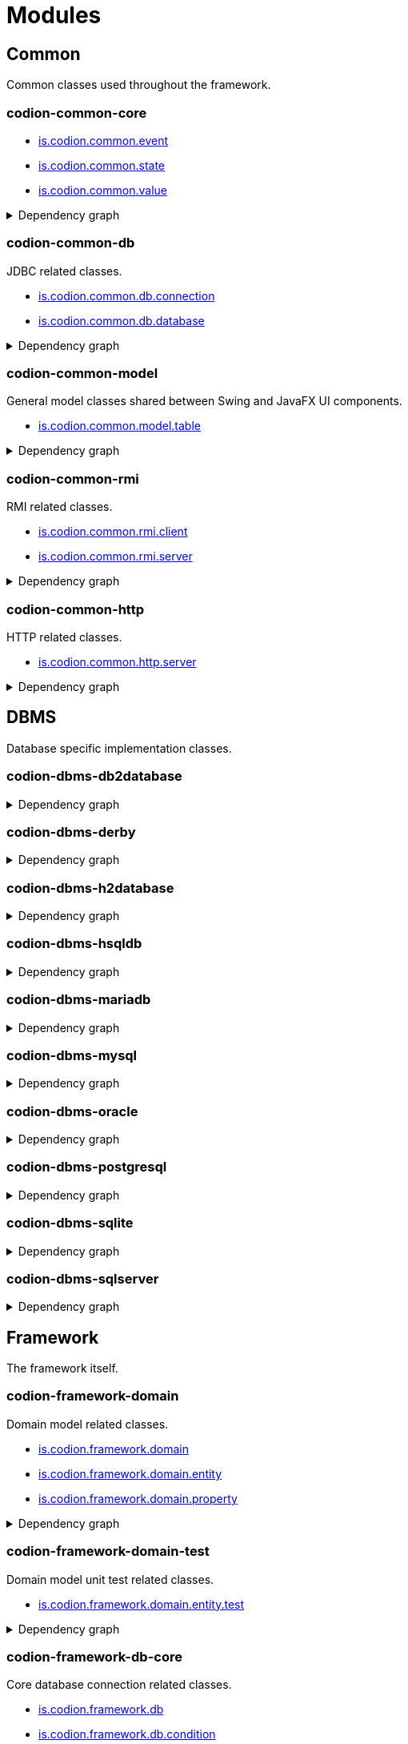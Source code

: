 = Modules
:url-javadoc: link:../api
:imagesdir: ../images

== Common

Common classes used throughout the framework.

[discrete]
=== codion-common-core

* {url-javadoc}{common-core}/is/codion/common/event/package-summary.html[is.codion.common.event]
* {url-javadoc}{common-core}/is/codion/common/state/package-summary.html[is.codion.common.state]
* {url-javadoc}{common-core}/is/codion/common/value/package-summary.html[is.codion.common.value]

.Dependency graph
[%collapsible]
====
image::modules/common/core/build/reports/dependency-graph/dependency-graph.svg[opts=interactive]
====

[discrete]
=== codion-common-db

JDBC related classes.

* {url-javadoc}{common-db}/is/codion/common/db/connection/package-summary.html[is.codion.common.db.connection]
* {url-javadoc}{common-db}/is/codion/common/db/database/package-summary.html[is.codion.common.db.database]

.Dependency graph
[%collapsible]
====
image::modules/common/db/build/reports/dependency-graph/dependency-graph.svg[opts=interactive]
====

[discrete]
=== codion-common-model

General model classes shared between Swing and JavaFX UI components.

* {url-javadoc}{common-model}/is/codion/common/model/table/package-summary.html[is.codion.common.model.table]

.Dependency graph
[%collapsible]
====
image::modules/common/model/build/reports/dependency-graph/dependency-graph.svg[opts=interactive]
====

[discrete]
=== codion-common-rmi

RMI related classes.

* {url-javadoc}{common-rmi}/is/codion/common/rmi/client/package-summary.html[is.codion.common.rmi.client]
* {url-javadoc}{common-rmi}/is/codion/common/rmi/server/package-summary.html[is.codion.common.rmi.server]

.Dependency graph
[%collapsible]
====
image::modules/common/rmi/build/reports/dependency-graph/dependency-graph.svg[opts=interactive]
====

[discrete]
=== codion-common-http

HTTP related classes.

* {url-javadoc}{common-http}/is/codion/common/http/server/package-summary.html[is.codion.common.http.server]

.Dependency graph
[%collapsible]
====
image::modules/common/http/build/reports/dependency-graph/dependency-graph.svg[opts=interactive]
====

== DBMS

Database specific implementation classes.

[discrete]
=== codion-dbms-db2database

.Dependency graph
[%collapsible]
====
image::modules/dbms/db2database/build/reports/dependency-graph/dependency-graph.svg[opts=interactive]
====

[discrete]
=== codion-dbms-derby

.Dependency graph
[%collapsible]
====
image::modules/dbms/derby/build/reports/dependency-graph/dependency-graph.svg[opts=interactive]
====

[discrete]
=== codion-dbms-h2database

.Dependency graph
[%collapsible]
====
image::modules/dbms/h2database/build/reports/dependency-graph/dependency-graph.svg[opts=interactive]
====

[discrete]
=== codion-dbms-hsqldb

.Dependency graph
[%collapsible]
====
image::modules/dbms/hsqldb/build/reports/dependency-graph/dependency-graph.svg[opts=interactive]
====

[discrete]
=== codion-dbms-mariadb

.Dependency graph
[%collapsible]
====
image::modules/dbms/mariadb/build/reports/dependency-graph/dependency-graph.svg[opts=interactive]
====

[discrete]
=== codion-dbms-mysql

.Dependency graph
[%collapsible]
====
image::modules/dbms/mysql/build/reports/dependency-graph/dependency-graph.svg[opts=interactive]
====

[discrete]
=== codion-dbms-oracle

.Dependency graph
[%collapsible]
====
image::modules/dbms/oracle/build/reports/dependency-graph/dependency-graph.svg[opts=interactive]
====

[discrete]
=== codion-dbms-postgresql

.Dependency graph
[%collapsible]
====
image::modules/dbms/postgresql/build/reports/dependency-graph/dependency-graph.svg[opts=interactive]
====

[discrete]
=== codion-dbms-sqlite

.Dependency graph
[%collapsible]
====
image::modules/dbms/sqlite/build/reports/dependency-graph/dependency-graph.svg[opts=interactive]
====

[discrete]
=== codion-dbms-sqlserver

.Dependency graph
[%collapsible]
====
image::modules/dbms/sqlserver/build/reports/dependency-graph/dependency-graph.svg[opts=interactive]
====

== Framework

The framework itself.

[discrete]
=== codion-framework-domain

Domain model related classes.

* {url-javadoc}{framework-domain}/is/codion/framework/domain/package-summary.html[is.codion.framework.domain]
* {url-javadoc}{framework-domain}/is/codion/framework/domain/entity/package-summary.html[is.codion.framework.domain.entity]
* {url-javadoc}{framework-domain}/is/codion/framework/domain/property/package-summary.html[is.codion.framework.domain.property]

.Dependency graph
[%collapsible]
====
image::modules/framework/domain/build/reports/dependency-graph/dependency-graph.svg[opts=interactive]
====

[discrete]
=== codion-framework-domain-test

Domain model unit test related classes.

* {url-javadoc}{framework-domain-test}/is/codion/framework/domain/entity/test/package-summary.html[is.codion.framework.domain.entity.test]

.Dependency graph
[%collapsible]
====
image::modules/framework/domain-test/build/reports/dependency-graph/dependency-graph.svg[opts=interactive]
====

[discrete]
=== codion-framework-db-core

Core database connection related classes.

* {url-javadoc}{framework-db-core}/is/codion/framework/db/package-summary.html[is.codion.framework.db]
* {url-javadoc}{framework-db-core}/is/codion/framework/db/condition/package-summary.html[is.codion.framework.db.condition]

.Dependency graph
[%collapsible]
====
image::modules/framework/db-core/build/reports/dependency-graph/dependency-graph.svg[opts=interactive]
====

[discrete]
=== codion-framework-db-local

Local JDBC connection related classes.

* {url-javadoc}{framework-db-local}/is/codion/framework/db/local/package-summary.html[is.codion.framework.db.local]

.Dependency graph
[%collapsible]
====
image::modules/framework/db-local/build/reports/dependency-graph/dependency-graph.svg[opts=interactive]
====

[discrete]
=== codion-framework-db-rmi

RMI connection related classes.

* {url-javadoc}{framework-db-rmi}/is/codion/framework/db/rmi/package-summary.html[is.codion.framework.db.rmi]

.Dependency graph
[%collapsible]
====
image::modules/framework/db-rmi/build/reports/dependency-graph/dependency-graph.svg[opts=interactive]
====

[discrete]
=== codion-framework-db-http

HTTP connection related classes.

* {url-javadoc}{framework-db-http}/is/codion/framework/db/http/package-summary.html[is.codion.framework.db.http]

.Dependency graph
[%collapsible]
====
image::modules/framework/db-http/build/reports/dependency-graph/dependency-graph.svg[opts=interactive]
====

=== codion-framework-json

[discrete]
==== codion-framework-json

.Dependency graph
[%collapsible]
====
image::modules/framework/json/build/reports/dependency-graph/dependency-graph.svg[opts=interactive]
====

[discrete]
=== codion-framework-model

General application model classes shared between Swing and JavaFX UI components.

* {url-javadoc}{framework-model}/is/codion/framework/model/package-summary.html[is.codion.framework.model]

.Dependency graph
[%collapsible]
====
image::modules/framework/model/build/reports/dependency-graph/dependency-graph.svg[opts=interactive]
====

[discrete]
=== codion-framework-model-test

General application model unit test related classes.

* {url-javadoc}{framework-model-test}/is/codion/framework/model/test/package-summary.html[is.codion.framework.model.test]

.Dependency graph
[%collapsible]
====
image::modules/framework/model-test/build/reports/dependency-graph/dependency-graph.svg[opts=interactive]
====

[discrete]
=== codion-framework-server

Framework server classes.

* {url-javadoc}{framework-server}/is/codion/framework/server/package-summary.html[is.codion.framework.server]

.Dependency graph
[%collapsible]
====
image::modules/framework/server/build/reports/dependency-graph/dependency-graph.svg[opts=interactive]
====

[discrete]
=== codion-framework-servlet

HTTP servlet server classes.

* {url-javadoc}{framework-servlet}/is/codion/framework/servlet/package-summary.html[is.codion.framework.servlet]

.Dependency graph
[%collapsible]
====
image::modules/framework/servlet/build/reports/dependency-graph/dependency-graph.svg[opts=interactive]
====

== Swing

Swing client implementation.

[discrete]
=== codion-swing-common-model

Common Swing model classes.

* {url-javadoc}{swing-common-model}/is/codion/swing/common/model/component/button/package-summary.html[is.codion.swing.common.model.component.button]
* {url-javadoc}{swing-common-model}/is/codion/swing/common/model/component/combobox/package-summary.html[is.codion.swing.common.model.component.combobox]
* {url-javadoc}{swing-common-model}/is/codion/swing/common/model/component/table/package-summary.html[is.codion.swing.common.model.component.table]
* {url-javadoc}{swing-common-model}/is/codion/swing/common/model/component/text/package-summary.html[is.codion.swing.common.model.component.text]
* {url-javadoc}{swing-common-model}/is/codion/swing/common/model/worker/package-summary.html[is.codion.swing.common.model.worker]

.Dependency graph
[%collapsible]
====
image::modules/swing/common-model/build/reports/dependency-graph/dependency-graph.svg[opts=interactive]
====

[discrete]
=== codion-swing-common-ui

Common Swing UI classes.

* {url-javadoc}{swing-common-ui}/is/codion/swing/common/ui/component/calendar/package-summary.html[is.codion.swing.common.ui.component.calendar]
* {url-javadoc}{swing-common-ui}/is/codion/swing/common/ui/component/button/package-summary.html[is.codion.swing.common.ui.component.button]
* {url-javadoc}{swing-common-ui}/is/codion/swing/common/ui/component/combobox/package-summary.html[is.codion.swing.common.ui.component.combobox]
* {url-javadoc}{swing-common-ui}/is/codion/swing/common/ui/component/panel/package-summary.html[is.codion.swing.common.ui.component.panel]
* {url-javadoc}{swing-common-ui}/is/codion/swing/common/ui/component/slider/package-summary.html[is.codion.swing.common.ui.component.slider]
* {url-javadoc}{swing-common-ui}/is/codion/swing/common/ui/component/spinner/package-summary.html[is.codion.swing.common.ui.component.spinner]
* {url-javadoc}{swing-common-ui}/is/codion/swing/common/ui/component/table/package-summary.html[is.codion.swing.common.ui.component.table]
* {url-javadoc}{swing-common-ui}/is/codion/swing/common/ui/component/text/package-summary.html[is.codion.swing.common.ui.component.text]
* {url-javadoc}{swing-common-ui}/is/codion/swing/common/ui/component/package-summary.html[is.codion.swing.common.ui.component]
* {url-javadoc}{swing-common-ui}/is/codion/swing/common/ui/control/package-summary.html[is.codion.swing.common.ui.control]
* {url-javadoc}{swing-common-ui}/is/codion/swing/common/ui/dialog/package-summary.html[is.codion.swing.common.ui.dialog]
* {url-javadoc}{swing-common-ui}/is/codion/swing/common/ui/icon/package-summary.html[is.codion.swing.common.ui.icon]
* {url-javadoc}{swing-common-ui}/is/codion/swing/common/ui/layout/package-summary.html[is.codion.swing.common.ui.layout]
* {url-javadoc}{swing-common-ui}/is/codion/swing/common/ui/package-summary.html[is.codion.swing.common.ui]

.Dependency graph
[%collapsible]
====
image::modules/swing/common-ui/build/reports/dependency-graph/dependency-graph.svg[opts=interactive]
====

[discrete]
=== codion-swing-common-tools

.Dependency graph
[%collapsible]
====
image::modules/swing/common-tools/build/reports/dependency-graph/dependency-graph.svg[opts=interactive]
====

[discrete]
=== codion-swing-common-tools-ui

.Dependency graph
[%collapsible]
====
image::modules/swing/common-tools-ui/build/reports/dependency-graph/dependency-graph.svg[opts=interactive]
====

[discrete]
=== codion-swing-framework-model

.Dependency graph
[%collapsible]
====
image::modules/swing/framework-model/build/reports/dependency-graph/dependency-graph.svg[opts=interactive]
====

[discrete]
=== codion-swing-framework-ui

.Dependency graph
[%collapsible]
====
image::modules/swing/framework-ui/build/reports/dependency-graph/dependency-graph.svg[opts=interactive]
====

[discrete]
=== codion-swing-framework-ui-test

.Dependency graph
[%collapsible]
====
image::modules/swing/framework-ui-test/build/reports/dependency-graph/dependency-graph.svg[opts=interactive]
====

[discrete]
=== codion-swing-framework-tools

.Dependency graph
[%collapsible]
====
image::modules/swing/framework-tools/build/reports/dependency-graph/dependency-graph.svg[opts=interactive]
====

[discrete]
=== codion-swing-framework-tools-ui

.Dependency graph
[%collapsible]
====
image::modules/swing/framework-tools-ui/build/reports/dependency-graph/dependency-graph.svg[opts=interactive]
====

[discrete]
=== codion-swing-framework-server-monitor

.Dependency graph
[%collapsible]
====
image::modules/swing/framework-server-monitor/build/reports/dependency-graph/dependency-graph.svg[opts=interactive]
====

== JavaFX

JavaFX client implementation (still quite experimental).

[discrete]
=== codion-javafx-framework

.Dependency graph
[%collapsible]
====
image::modules/javafx/framework/build/reports/dependency-graph/dependency-graph.svg[opts=interactive]
====

== Plugins

=== Logging

[discrete]
==== codion-plugin-jul-proxy

.Dependency graph
[%collapsible]
====
image::modules/plugins/jul-proxy/build/reports/dependency-graph/dependency-graph.svg[opts=interactive]
====

[discrete]
==== codion-plugin-log4j-proxy

.Dependency graph
[%collapsible]
====
image::modules/plugins/log4j-proxy/build/reports/dependency-graph/dependency-graph.svg[opts=interactive]
====

[discrete]
==== codion-plugin-logback-proxy

.Dependency graph
[%collapsible]
====
image::modules/plugins/logback-proxy/build/reports/dependency-graph/dependency-graph.svg[opts=interactive]
====

=== Connection pools

[discrete]
==== codion-plugin-hikari-pool

.Dependency graph
[%collapsible]
====
image::modules/plugins/hikari-pool/build/reports/dependency-graph/dependency-graph.svg[opts=interactive]
====

[discrete]
==== codion-plugin-tomcat-pool

.Dependency graph
[%collapsible]
====
image::modules/plugins/tomcat-pool/build/reports/dependency-graph/dependency-graph.svg[opts=interactive]
====

=== Reporting

[discrete]
==== codion-plugin-jasperreports

.Dependency graph
[%collapsible]
====
image::modules/plugins/jasperreports/build/reports/dependency-graph/dependency-graph.svg[opts=interactive]
====

=== Other

[discrete]
==== codion-plugin-credentials-server

.Dependency graph
[%collapsible]
====
image::modules/plugins/credentials-server/build/reports/dependency-graph/dependency-graph.svg[opts=interactive]
====

[discrete]
==== codion-plugin-imagepanel

.Dependency graph
[%collapsible]
====
image::modules/plugins/imagepanel/build/reports/dependency-graph/dependency-graph.svg[opts=interactive]
====
